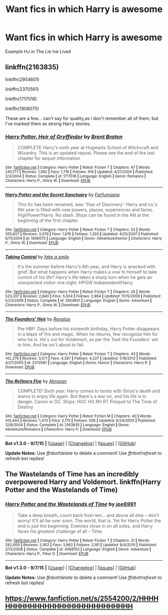 #+TITLE: Want fics in which Harry is awesome

* Want fics in which Harry is awesome
:PROPERTIES:
:Author: adfgghj
:Score: 10
:DateUnix: 1443169430.0
:DateShort: 2015-Sep-25
:FlairText: Request
:END:
Example HJ in The Lie Ive Lived


** linkffn(2163835)

linkffn(2954601)

linkffn(2370561)

linkffn(1717016)

linkffn(1906075)

These are a few... can't say for quality,as i don't remember all of them, but I've marked them as strong Harry stories.
:PROPERTIES:
:Author: redwings159753
:Score: 3
:DateUnix: 1443188889.0
:DateShort: 2015-Sep-25
:END:

*** [[http://www.fanfiction.net/s/1717016/1/][*/Harry Potter, Heir of Gryffindor/*]] by [[https://www.fanfiction.net/u/518548/Brent-Braten][/Brent Braten/]]

#+begin_quote
  COMPLETE Harry's sixth year at Hogwarts School of Witchcraft and Wizardry. This is an updated repost. Please see the end of the last chapter for sequel information
#+end_quote

^{/Site/: [[http://www.fanfiction.net/][fanfiction.net]] *|* /Category/: Harry Potter *|* /Rated/: Fiction T *|* /Chapters/: 47 *|* /Words/: 240,177 *|* /Reviews/: 1,582 *|* /Favs/: 1,718 *|* /Follows/: 418 *|* /Updated/: 4/21/2004 *|* /Published/: 2/3/2004 *|* /Status/: Complete *|* /id/: 1717016 *|* /Language/: English *|* /Genre/: Romance *|* /Characters/: Harry P., Ginny W. *|* /Download/: [[http://www.p0ody-files.com/ff_to_ebook/mobile/makeEpub.php?id=1717016][EPUB]]}

--------------

[[http://www.fanfiction.net/s/1906075/1/][*/Harry Potter and the Secret Sanctuary/*]] by [[https://www.fanfiction.net/u/583019/Farfumsane][/Farfumsane/]]

#+begin_quote
  This fic has been renamed, was 'Year of Discovery'. Harry and co.'s 6th year is filled with new powers, places, experiences and faces. HighPower!Harry. No slash. Ships can be found in the AN at the beginning of the first chapter.
#+end_quote

^{/Site/: [[http://www.fanfiction.net/][fanfiction.net]] *|* /Category/: Harry Potter *|* /Rated/: Fiction T *|* /Chapters/: 53 *|* /Words/: 355,607 *|* /Reviews/: 2,079 *|* /Favs/: 1,676 *|* /Follows/: 1,320 *|* /Updated/: 4/25/2007 *|* /Published/: 6/11/2004 *|* /id/: 1906075 *|* /Language/: English *|* /Genre/: Adventure/Humor *|* /Characters/: Harry P., Ginny W. *|* /Download/: [[http://www.p0ody-files.com/ff_to_ebook/mobile/makeEpub.php?id=1906075][EPUB]]}

--------------

[[http://www.fanfiction.net/s/2954601/1/][*/Taking Control/*]] by [[https://www.fanfiction.net/u/1049281/fake-a-smile][/fake a smile/]]

#+begin_quote
  It's the summer before Harry's 6th year, and Harry is wracked with grief. But what happens when Harry makes a vow to himself to take control of his life? Harry's life takes a sharp turn when he gets an unexpected visitor one night. HPGW Independent!Harry
#+end_quote

^{/Site/: [[http://www.fanfiction.net/][fanfiction.net]] *|* /Category/: Harry Potter *|* /Rated/: Fiction T *|* /Chapters/: 28 *|* /Words/: 523,307 *|* /Reviews/: 2,840 *|* /Favs/: 5,504 *|* /Follows/: 2,864 *|* /Updated/: 11/15/2008 *|* /Published/: 5/23/2006 *|* /Status/: Complete *|* /id/: 2954601 *|* /Language/: English *|* /Genre/: Adventure *|* /Characters/: Harry P., Ginny W. *|* /Download/: [[http://www.p0ody-files.com/ff_to_ebook/mobile/makeEpub.php?id=2954601][EPUB]]}

--------------

[[http://www.fanfiction.net/s/2370561/1/][*/The Founders' Heir/*]] by [[https://www.fanfiction.net/u/801238/Renatus][/Renatus/]]

#+begin_quote
  Pre HBP. Days before his sixteenth birthday, Harry Potter disappears in a blaze of fire and magic. When he returns, few recognize him for who he is. He's out for Voldemort, as per the Task the Founders' set to him. And he isn't about to fail.
#+end_quote

^{/Site/: [[http://www.fanfiction.net/][fanfiction.net]] *|* /Category/: Harry Potter *|* /Rated/: Fiction T *|* /Chapters/: 43 *|* /Words/: 142,276 *|* /Reviews/: 3,571 *|* /Favs/: 4,287 *|* /Follows/: 4,227 *|* /Updated/: 1/19/2012 *|* /Published/: 4/27/2005 *|* /id/: 2370561 *|* /Language/: English *|* /Genre/: Humor *|* /Characters/: Harry P. *|* /Download/: [[http://www.p0ody-files.com/ff_to_ebook/mobile/makeEpub.php?id=2370561][EPUB]]}

--------------

[[http://www.fanfiction.net/s/2163835/1/][*/The Refiners Fire/*]] by [[https://www.fanfiction.net/u/708137/Abraxan][/Abraxan/]]

#+begin_quote
  COMPLETE! Sixth year. Harry comes to terms with Sirius's death and learns to enjoy life again. But there's a war on, and his life is in danger. Canon w OC. Ships: HOC HG RH RT Prequel to The Time of Destiny
#+end_quote

^{/Site/: [[http://www.fanfiction.net/][fanfiction.net]] *|* /Category/: Harry Potter *|* /Rated/: Fiction M *|* /Chapters/: 40 *|* /Words/: 413,444 *|* /Reviews/: 1,470 *|* /Favs/: 2,175 *|* /Follows/: 506 *|* /Updated/: 6/24/2005 *|* /Published/: 12/8/2004 *|* /Status/: Complete *|* /id/: 2163835 *|* /Language/: English *|* /Genre/: Adventure/Romance *|* /Characters/: Harry P. *|* /Download/: [[http://www.p0ody-files.com/ff_to_ebook/mobile/makeEpub.php?id=2163835][EPUB]]}

--------------

*Bot v1.3.0 - 9/7/15* *|* [[[https://github.com/tusing/reddit-ffn-bot/wiki/Usage][Usage]]] | [[[https://github.com/tusing/reddit-ffn-bot/wiki/Changelog][Changelog]]] | [[[https://github.com/tusing/reddit-ffn-bot/issues/][Issues]]] | [[[https://github.com/tusing/reddit-ffn-bot/][GitHub]]]

*Update Notes:* Use /ffnbot!delete/ to delete a comment! Use /ffnbot!refresh/ to refresh bot replies!
:PROPERTIES:
:Author: FanfictionBot
:Score: 2
:DateUnix: 1443188975.0
:DateShort: 2015-Sep-25
:END:


** The Wastelands of Time has an incredibly overpowered Harry and Voldemort. linkffn(Harry Potter and the Wastelands of Time)
:PROPERTIES:
:Author: joelwilliamson
:Score: 1
:DateUnix: 1443241532.0
:DateShort: 2015-Sep-26
:END:

*** [[http://www.fanfiction.net/s/4068153/1/][*/Harry Potter and the Wastelands of Time/*]] by [[https://www.fanfiction.net/u/557425/joe6991][/joe6991/]]

#+begin_quote
  Take a deep breath, count back from ten... and above all else -- don't worry! It'll all be over soon. The world, that is. Yet for Harry Potter the end is just the beginning. Enemies close in on all sides, and Harry faces his greatest challenge of all - Time.
#+end_quote

^{/Site/: [[http://www.fanfiction.net/][fanfiction.net]] *|* /Category/: Harry Potter *|* /Rated/: Fiction T *|* /Chapters/: 31 *|* /Words/: 282,609 *|* /Reviews/: 2,952 *|* /Favs/: 3,962 *|* /Follows/: 2,161 *|* /Updated/: 8/4/2010 *|* /Published/: 2/12/2008 *|* /Status/: Complete *|* /id/: 4068153 *|* /Language/: English *|* /Genre/: Adventure *|* /Characters/: Harry P., Fleur D. *|* /Download/: [[http://www.p0ody-files.com/ff_to_ebook/mobile/makeEpub.php?id=4068153][EPUB]]}

--------------

*Bot v1.3.0 - 9/7/15* *|* [[[https://github.com/tusing/reddit-ffn-bot/wiki/Usage][Usage]]] | [[[https://github.com/tusing/reddit-ffn-bot/wiki/Changelog][Changelog]]] | [[[https://github.com/tusing/reddit-ffn-bot/issues/][Issues]]] | [[[https://github.com/tusing/reddit-ffn-bot/][GitHub]]]

*Update Notes:* Use /ffnbot!delete/ to delete a comment! Use /ffnbot!refresh/ to refresh bot replies!
:PROPERTIES:
:Author: FanfictionBot
:Score: 1
:DateUnix: 1443241560.0
:DateShort: 2015-Sep-26
:END:


** [[https://www.fanfiction.net/s/2554200/2/HHHHHHHHHHHHHHHHHHHHHHHHHHHHHH]]
:PROPERTIES:
:Author: Zeelthor
:Score: -4
:DateUnix: 1443234546.0
:DateShort: 2015-Sep-26
:END:
